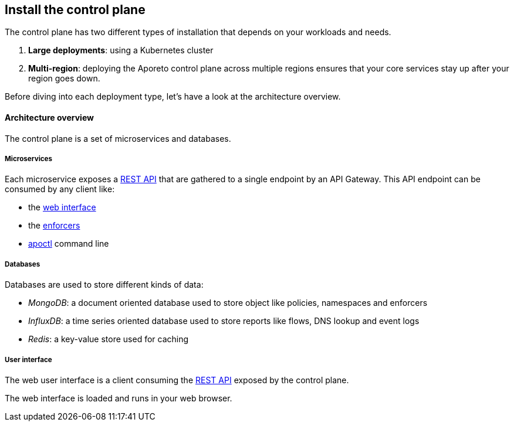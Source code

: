 == Install the control plane

//'''
//
//title: Install the control plane
//type: single
//url: "/3.14/start/control-plane/"
//weight: 10
//menu:
//  3.14:
//    parent: "start"
//    identifier: "control-plane"
//on-prem-only: true
//
//'''

The control plane has two different types of installation that depends on your workloads and needs.

. *Large deployments*: using a Kubernetes cluster
. *Multi-region*: deploying the Aporeto control plane across multiple regions ensures that your core services stay up after your region goes down.

Before diving into each deployment type, let's have a look at the architecture overview.

==== Architecture overview

The control plane is a set of microservices and databases.

===== Microservices

Each microservice exposes a xref:../../develop/ctrl-plane-api/about.adoc[REST API] that are gathered
to a single endpoint by an API Gateway. This API endpoint can be consumed by any client like:

* the xref:../../concepts/key-concepts.adoc#_control-plane[web interface]
* the xref:../../concepts/key-concepts.adoc#_enforcer[enforcers]
* xref:../../concepts/key-concepts.adoc#_control-plane[apoctl] command line

===== Databases

Databases are used to store different kinds of data:

* _MongoDB_: a document oriented database used to store object like policies, namespaces and enforcers
* _InfluxDB_: a time series oriented database used to store reports like flows, DNS lookup and event logs
* _Redis_: a key-value store used for caching

===== User interface

The web user interface is a client consuming the xref:../../develop/ctrl-plane-api/about.adoc[REST API]
exposed by the control plane.

The web interface is loaded and runs in your web browser.
